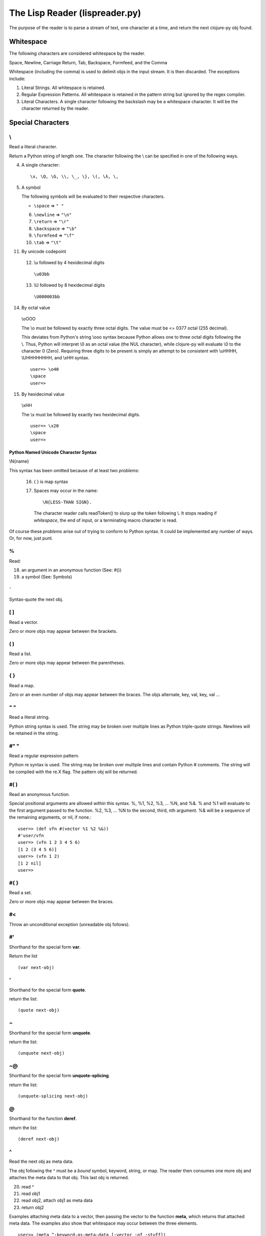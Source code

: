 ###############################
The Lisp Reader (lispreader.py)
###############################

The purpose of the reader is to parse a stream of text, one character at a
time, and return the next clojure-py obj found.

**********
Whitespace
**********

The following characters are considered whitespace by the reader.

Space, Newline, Carriage Return, Tab, Backspace, Formfeed, and the Comma

Whitespace (including the comma) is used to delimit objs in the input
stream. It is then discarded. The exceptions include:

1. Literal Strings. All whitespace is retained.
2. Regular Expression Patterns. All whitespace is retained in the pattern
   string but ignored by the regex compiler.
3. Literal Characters. A single character following the backslash may be a
   whitespace character. It will be the character returned by the reader.

******************
Special Characters
******************

\\
===

Read a literal character.

Return a Python string of length one. The character following the \\ can be
specified in one of the following ways.

4. A single character::

   \x, \Q, \G, \\, \_, \}, \(, \λ, \,

5. A symbol

   The following symbols will be evaluated to their respective characters.
   
   * ``\space`` => ``" "``

   6. ``\newline`` => ``"\n"``

   7. ``\return`` => ``"\r"``

   8. ``\backspace`` => ``"\b"``

   9. ``\formfeed`` => ``"\f"``

   10. ``\tab`` => ``"\t"``
   
11. By unicode codepoint

   12. \\u followed by 4 hexidecimal digits

     ``\u03bb``

   13. \\U followed by 8 hexidecimal digits

     ``\U000003bb``

14. By octal value

   \\oOOO

   The \\o must be followed by exactly three octal digits. The value must be <=
   0377 octal (255 decimal).

   This deviates from Python's string \\ooo syntax because Python allows one
   to three octal digits following the \\. Thus, Python will interpret \\0 as
   an octal value (the NUL character), while clojure-py will evaluate \\0 to
   the character 0 (Zero). Requiring three digits to be present is simply an
   attempt to be consistent with \\uHHHH, \\UHHHHHHHH, and \\xHH syntax.

   ::

      user=> \o40
      \space
      user=>

15. By hexidecimal value

   \\xHH

   The \\x must be followed by exactly two hexidecimal digits.

   ::

     user=> \x20
     \space
     user=>

Python Named Unicode Character Syntax
-------------------------------------

\\N{name}

This syntax has been omitted because of at least two *problems*:

   16. { } is map syntax
   17. Spaces may occur in the name::

         \N{LESS-THAN SIGN}.

      The character reader calls readToken() to slurp up the token following
      \\. It stops reading if *whitespace*, the end of input, or a terminating
      macro character is read.
      
Of course these *problems* arise out of trying to conform to Python syntax. It
could be implemented any number of ways. Or, for now, just punt.

%
===

Read:

18. an argument in an anonymous function (See: #())
19. a symbol (See: Symbols)
   
\`
===

Syntax-quote the next obj.

[ ]
===

Read a vector.

Zero or more objs may appear between the brackets.
   
( )
===

Read a list.

Zero or more objs may appear between the parentheses.
   
{ }
===

Read a map.

Zero or an even number of objs may appear between the braces. The objs
alternate, key, val, key, val ...
   
" "
===

Read a literal string.

Python string syntax is used. The string may be broken over multiple lines as
Python triple-quote strings. Newlines will be retained in the string.
   
#" "
====

Read a regular expression pattern.

Python re syntax is used. The string may be broken over multiple lines and
contain Python # comments. The string will be compiled with the re.X flag. The
pattern obj will be returned.

#( )
====

Read an anonymous function.

Special positional arguments are allowed within this syntax. %, %1, %2, %3,
\... %N, and %&. % and %1 will evaluate to the first argument passed to the
function. %2, %3, ... %N to the second, third, nth argument. %& will be a
sequence of the remaining arguments, or nil, if none.::

  user=> (def vfn #(vector %1 %2 %&))
  #'user/vfn
  user=> (vfn 1 2 3 4 5 6)
  [1 2 (3 4 5 6)]
  user=> (vfn 1 2)
  [1 2 nil]
  user=>
   
#{ }
====

Read a set.

Zero or more objs may appear between the braces.
   
#<
===

Throw an unconditional exception (unreadable obj follows).

#'
===

Shorthand for the special form **var**.

Return the list ::

   (var next-obj)

'
===

Shorthand for the special form **quote**.

return the list::

   (quote next-obj)
   
~
===

Shorthand for the special form **unquote**.


return the list::

   (unquote next-obj)
   
~@
===

Shorthand for the special form **unquote-splicing**.

return the list::

   (unquote-splicing next-obj)
   
@
===

Shorthand for the function **deref**.

return the list::

   (deref next-obj)
   
^
===

Read the next obj as meta data.

The obj following the ^ must be a *bound* symbol, keyword, string, or map. The
reader then consumes one more obj and attaches the meta data to that obj. This
last obj is returned.

20. read ^
21. read obj1
22. read obj2, attach obj1 as meta data
23. return obj2

Examples attaching meta data to a vector, then passing the vector to the
function **meta**, which returns that attached meta data. The examples also
show that whitespace may occur between the three elements. ::

  user=> (meta ^:keyword-as-meta-data [:vector :of :stuff])
  {:tag :keyword-as-meta-data}
  user=> (def symbol-as-meta-data 42)
  user=> (meta ^symbol-as-meta-data[:vector :of :stuff])
  {:tag 42}
  user=> (meta ^ "string as meta data"[:vector :of :stuff])
  {:tag "string as meta data"}
  user=> (meta ^{:map 1
                 :as 2
		 :meta 3
		 :data 4}
		 [:vector :of :stuff])
  {:map 1, :as 2, :meta 3, :data 4}
  user=>

#^
===

Exactly the same behavior as ^ but deprecated.

;
===

Read a single line comment.

Read and discard characters until a line terminator or the end of the stream
is reached.

#=
===

Evaluate the next obj, before macro expansion.

Used internally by the core. The object following **#=** must be a symbol or a
list.

#_
===

Read, then discard the next obj.

Provide syntax for *omitting* a single object::

   user=> [1 2 #_ 3 4 5]
   [1 2 4 5]
   user=>

The whitespace between **#_** and the object is not required::

   user=> [1 2 #_{:three 3 :four 4} 5]
   [1 2 4 5]
   user=>

*******
Numbers
*******

A number must begin with [-+0-9]. No whitespace can occur anywhere in the
number. That includes between the optional sign and the first digit.

The default reader will accept the following number formats.

Integral
========

Regardless of the format used, integral numbers are converted to base 10 and
returned as a Python int or long, depending on the size of the number.

   24. Base 10

     ``[+-]?(0|[1-9]+)``

     0, 1, -3, 4423423, +42, 1239485723094857203489572034897230834598843

   25. Base 8

     ``[+-]?0[0-7]+``

     0777, -042, +03234
   
   * Base 16

     ``[+-]?0[xX][0-9a-fA-F]+``

     0x12, -0xff, +0xDEADbeef
   
   * Base N
     ::

        [+-]?
	[1-9][0-9]?
	[rR]
	[0-9a-zA-Z]+

     The radix can be specified by a one or two digit base 10 number before
     the r. It must be in the range [2, 36] inclusive::

        user=> 2r1010101
        42
        user=> 36rZZZZ
	1679615
	user=>
  
Floating Point
==============
::

   [+-]?
   (\d+[Ee][+-]?\d+
    |
    \d+\.\d*
    ([Ee][+-]?\d+)?)

Python floating point syntax is used with one exception. A number must precede
the decimal.

Python does not require a leading digit in floating point numbers. clojure-py
does. In clojure-py .3, -.333, and +.001 are all symbols, not numbers. (See:
Symbols). A Python float instance will be returned.

Examples:

  0., -0. +0., 1e3, -1E-4, 2.2, -3.3e+9


Rational
========
::

   [+-]?
   (0|[1-9]+)
   /
   (0|[1-9]+)

Specified by a numerator and denominator seperated by a /. Both numerator and
denominator must be base 10 integers as described above. A Python
fractions.Fraction will be returned. N/0 will match successfully but raise an
exception upon Fraction creation.

Examples:

   1/2, -3/4, +2234/23342

Imaginary
=========
::

   [+-]
   ((0|[1-9]+)
    |
    (\d+[Ee][+-]?\d+
     |
     \d+\.\d*
     ([Ee][+-]?\d+)?))
   [jJ]

Python syntax is used. A Base 10 integer or Floating Point number, as decribed
above, followed by a j or J. A Python complex instance is returned.

Examples:

   3j, -42.3J, 0J, 3e-4j

*******
Symbols
*******

The last thing the reader looks for is a symbol. This means, with a few
exceptions, that a symbol can be any string of adjacent characters that cannot
be interpreted any other way; (list), "string"", etc.

The exceptions are: " ; ' \\ @ ^ ` ~ % ( ) [ ] { } whitespace

% is a special case. A symbol may begin with %, but only if it does not occur
in an anonymous function (See: **#()**). % may not occur anywhere else in the
symbol.

Some symbols are reserved: **nil**, **true**, and **false**. The reader will
return Python None, True, and False, respectively.

To check the validity of a symbol, the reader has three major check-points in
the following order:

26. The readToken(rdr, initch) function

   This collects characters until the end of the input stream is reached, a
   whitespace character is read, or a terminating macro character is read. A
   terminating macro character is defined as any key in the lispreader.macros
   dict except "#". This is where all of the exceptions mentioned above come
   from.

   The result of this is passed to ...

27. The interpretToken(s) function

   This simply checks for a few special cases such as the reserved symbols
   mentioned above. So true, false, and nil aren't really symbols. They are
   more like constants.

   If this function fails to find a match, s is passed to ...

28. The matchSymbol(s) function

   This matches the token string s against symbolPat::

      [:]?           optional :
      ([^\d/].*/)?   optional namespace
                       * can't start with a digit or a /
		       29. must end with a /
		       30. minimum two characters in length including the /
      ([^\d/][^/]*)  name
                       * can't start with a digit or a /
		       31. must not contain a /
		       32. minumum one character in length
      

   which is only a *rough* estimate of what a symbol should look like. If that
   matches we just might have a valid symbol!  But not yet ...

   Now the function starts pulling s apart. It first checks if we have a
   namespace and that the namespace does not end in ":/". Then it makes sure
   name does not end in ":". Finally it makes sure that if "::" is present in
   the token, it occurs only at the beginning.

   Ok. Now it checks if the token starts with "::". If so and namespace is
   present, it looks up the namespace. If the compiler can't find the
   namespace, the function fails and returns None. This is actually a symantic
   error, not a syntax error.

   So, if the token does not start with "::", does it start with ":"? If so it
   *should* be a valid keyword. Construct one and return it.

   No ":" at the beginning of the token? Construct a symbol and return it.

   If the function has not returned by now, it's not a valid symbol. Return
   None.
